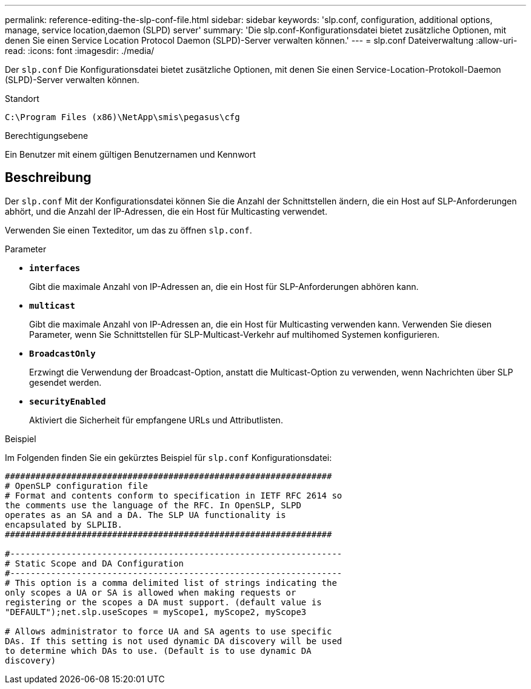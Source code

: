 ---
permalink: reference-editing-the-slp-conf-file.html 
sidebar: sidebar 
keywords: 'slp.conf, configuration, additional options, manage, service location,daemon (SLPD) server' 
summary: 'Die slp.conf-Konfigurationsdatei bietet zusätzliche Optionen, mit denen Sie einen Service Location Protocol Daemon (SLPD)-Server verwalten können.' 
---
= slp.conf Dateiverwaltung
:allow-uri-read: 
:icons: font
:imagesdir: ./media/


[role="lead"]
Der `slp.conf` Die Konfigurationsdatei bietet zusätzliche Optionen, mit denen Sie einen Service-Location-Protokoll-Daemon (SLPD)-Server verwalten können.

.Standort
`C:\Program Files (x86)\NetApp\smis\pegasus\cfg`

.Berechtigungsebene
Ein Benutzer mit einem gültigen Benutzernamen und Kennwort



== Beschreibung

Der `slp.conf` Mit der Konfigurationsdatei können Sie die Anzahl der Schnittstellen ändern, die ein Host auf SLP-Anforderungen abhört, und die Anzahl der IP-Adressen, die ein Host für Multicasting verwendet.

Verwenden Sie einen Texteditor, um das zu öffnen `slp.conf`.

.Parameter
* *`interfaces`*
+
Gibt die maximale Anzahl von IP-Adressen an, die ein Host für SLP-Anforderungen abhören kann.

* *`multicast`*
+
Gibt die maximale Anzahl von IP-Adressen an, die ein Host für Multicasting verwenden kann. Verwenden Sie diesen Parameter, wenn Sie Schnittstellen für SLP-Multicast-Verkehr auf multihomed Systemen konfigurieren.

* *`BroadcastOnly`*
+
Erzwingt die Verwendung der Broadcast-Option, anstatt die Multicast-Option zu verwenden, wenn Nachrichten über SLP gesendet werden.

* *`securityEnabled`*
+
Aktiviert die Sicherheit für empfangene URLs und Attributlisten.



.Beispiel
Im Folgenden finden Sie ein gekürztes Beispiel für `slp.conf` Konfigurationsdatei:

[listing]
----

################################################################
# OpenSLP configuration file
# Format and contents conform to specification in IETF RFC 2614 so
the comments use the language of the RFC. In OpenSLP, SLPD
operates as an SA and a DA. The SLP UA functionality is
encapsulated by SLPLIB.
################################################################

#-----------------------------------------------------------------
# Static Scope and DA Configuration
#-----------------------------------------------------------------
# This option is a comma delimited list of strings indicating the
only scopes a UA or SA is allowed when making requests or
registering or the scopes a DA must support. (default value is
"DEFAULT");net.slp.useScopes = myScope1, myScope2, myScope3

# Allows administrator to force UA and SA agents to use specific
DAs. If this setting is not used dynamic DA discovery will be used
to determine which DAs to use. (Default is to use dynamic DA
discovery)
----